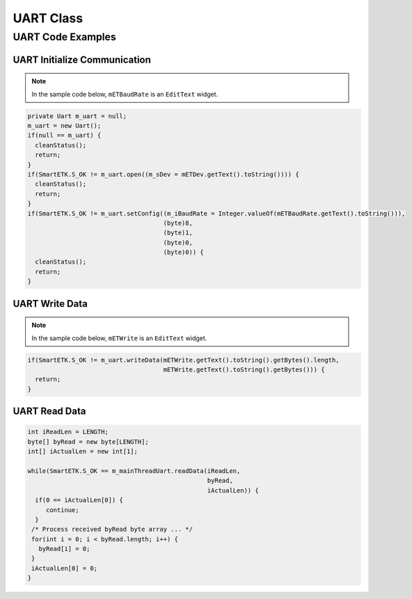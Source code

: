 .. _uart:

UART Class
==============

.. java:package:: com.viaembedded.smartetk.Uart

.. java:type:: class Uart

   Create a new UART object.

   .. code-block:: java

      Uart m_uart = new Uart();

.. java:method:: int open(String sDev)

   Open the specified UART device.

   :param String sDev: UART device name, for example ``ttyUSB0``.
   :return: :java:ref:`S_OK` if function succeeds
   :return: :java:ref:`E_UART_OPENFAIL` if failed to open the device
   :return: :java:ref:`E_UART_ALREADY_OPENED` if the device has already has been opened
   :return: :java:ref:`E_UART_TTY_BEEN_USED` if  the device has been used by other object
   :return: ``E_*`` otherwise, see :ref:`return`.

.. java:method:: int close()

   Close the UART device that is currently opened.

   :return: :java:ref:`S_OK` if function succeeds
   :return: ``E_*`` otherwise, see :ref:`return`.

.. java:type:: class UartConfig

   Class to contain the Uart configuration values for ``getConfig``.

   :param int iBaudRate: baud rate, for example ``115200``
   :param byte byDataBits: data bits, ``7`` for 7 data bits, ``8`` for 8 data bits
   :param byte byStopBits: stop bits, ``1`` for 1 stop bit, ``2`` for 2 stop bits
   :param byParity: parity, ``0`` for none, ``1`` for odd, ``2`` even parity
   :param byte byFlowControl: flow control, ``0`` for none, ``1`` for CTS/RTS flow control

.. java:method:: int setConfig(int iBaudRate, byte byDataBIts, byte byStopBits, byte byParity, byte byFlowCtrl)

   Configure an already opened UART device.

   :param int iBaudRate: baud rate, e.g. ``115200``
   :param byte byDataBits: data bits,  `7` for 7-bit data bits, ``8`` for 8-bit data bits
   :param byte byStopBits: stop bits, ``1`` for 1 stop bit, ``2``: 2 stop bits
   :param byte byParity: parity, ``0`` for none, ``1`` for odd, ``2`` for even parity
   :param byte byFlowControl: flow control, ``0`` for none, ``1`` for CTS/RTS flow control
   :return: :java:ref:`S_OK` if function succeeds
   :return: ``E_*`` otherwise, see :ref:`return`.

.. java:method:: int getConfig(UartConfig UC)

   Get the configurations of the opened Uart device and store them in passed UartConfig Class.

   :param UartConfig UC: Uart Configuration
   :return: :java:ref:`S_OK` if function succeeds
   :return: ``E_*`` otherwise, see :ref:`return`.

   Example:

   .. code-block:: java

      UartConfig UC = m_uart.new UartConfig();

      if (SmartETK.S_OK != m_uart.getConfig(UC)) {
        cleanStatus();
	return;
      }

.. java:method:: int setTimeout(boolean bEnable, int iTimeout)

   Set the timeout of the opened UART device.

   If ``bEnable`` is set to ``true``, the UART read method depends on the ``iTimeout`` value.
   If timeout is set to ``0`` then polling read is used, if ``1-255`` then the data is read with the corresponding timeout.

   If ``bEnable`` is set to ``false`` then blocking read is performed.

   :param boolean bEnable: ``true`` if enable the timeout function, ``false`` otherwise.
   :param int iTimeout: timeout value in multiples of 0.1 seconds, accepted range is 0 – 255 (0 - 25.5 seconds)
   :return: :java:ref:`S_OK` if function succeeds
   :return: ``E_*`` otherwise, see :ref:`return`.

.. java:method:: int getTimeout(Timeout T)

   Get the timeout configuration of the opened Uart device and store them in passed Timeout Class.

   :param Timeout T: timeout configuration
   :return: :java:ref:`S_OK` if function succeeds
   :return: ``E_*`` otherwise, see :ref:`return`.

   Example:

   .. code-block:: java

      Timeout T = m_uart.new Timeout();

      if(SmartETK.S_OK != m_uart.getTimeout(T)) {
        cleanStatus();
        return;
      }

.. java:type:: class ReturnChar

   :param boolean bEnable: enable or disable the termination character function
   :param byte byReturnChar: the termination character

.. java:method:: int setReturnChar(boolean bEnable, byte byReturnChar);

   Set the termination character of the opened UART device.

   If ``bEnable`` is ``true``, then read will block until a character equal to``byReturnChar`` is received,
   or read buffer is full. If ``bEnable`` is ``false`` then read will ignore byReturnChar checking when reading data.

   :param boolean bEnable: enable or disable the termination character function.
   :param byte byReturnChar: the termination character
   :return: :java:ref:`S_OK` if function succeeds
   :return: ``E_*`` otherwise, see :ref:`return`.

.. java:method:: int getReturnChar(ReturnChar RC);

   Get the termination character configuration of the opened Uart device and store them in passed ReturnChar Class.

   :param ReturnChar RC: termination character configuration
   :return: :java:ref:`S_OK` if function succeeds
   :return: ``E_*`` otherwise, see :ref:`return`.

   Example:

   .. code-block:: java

      ReturnChar RC = m_uart.new ReturnChar();
      if(SmartETK.S_OK != m_uart.getReturnChar(RC)) {
        cleanStatus();
        return;
      }

.. java:method:: int readData(int iReadLen, byte[] byRead, int[] iActualLen);

   Receive data from the opened UART device.

   :param int iReadLen: number of bytes to read, maximum 1024 bytes per transfer.
   :param byte[] byRead: pointer to the buffer pointer.
   :param int[] iActualLen: the actual number of bytes received
   :return: :java:ref:`S_OK` if function succeeds
   :return: ``E_*`` otherwise, see :ref:`return`.

.. java:method:: int writeData(int iWriteLen, byte[] byWrite);

   Send the data to the opened Uart device.

   :param int iWriteLen: number of bytes to transmit, maximum 1024 bytes per transfer.
   :param byte[] byWrite: pointer to data buffer.
   :return: :java:ref:`S_OK` if function succeeds
   :return: ``E_*`` otherwise, see :ref:`return`.

.. java:method:: int reset();

   Reset the opened or failed to open UART device. If the uart device has been used by other object,
   ``open()`` will return an ``E_UART_ALREADY_OPENED``. The object could call this reset function to
   release the UART resource and try to open the device again by calling ``open()``.

   :return: :java:ref:`S_OK` if function succeeds
   :return: ``E_*`` otherwise, see :ref:`return`.

UART Code Examples
------------------

UART Initialize Communication
^^^^^^^^^^^^^^^^^^^^^^^^^^^^^

.. note::

   In the sample code below, ``mETBaudRate`` is an ``EditText`` widget.

.. code-block:: java

   private Uart m_uart = null;
   m_uart = new Uart();
   if(null == m_uart) {
     cleanStatus();
     return;
   }
   if(SmartETK.S_OK != m_uart.open((m_sDev = mETDev.getText().toString()))) {
     cleanStatus();
     return;
   }
   if(SmartETK.S_OK != m_uart.setConfig((m_iBaudRate = Integer.valueOf(mETBaudRate.getText().toString())),
                                        (byte)8,
					(byte)1,
					(byte)0,
					(byte)0)) {
     cleanStatus();
     return;
   }

UART Write Data
^^^^^^^^^^^^^^^

.. note::

   In the sample code below, ``mETWrite`` is an ``EditText`` widget.

.. code-block:: java

   if(SmartETK.S_OK != m_uart.writeData(mETWrite.getText().toString().getBytes().length,
                                        mETWrite.getText().toString().getBytes())) {
     return;
   }

UART Read Data
^^^^^^^^^^^^^^

.. code-block:: java

   int iReadLen = LENGTH;
   byte[] byRead = new byte[LENGTH];
   int[] iActualLen = new int[1];

   while(SmartETK.S_OK == m_mainThreadUart.readData(iReadLen,
                                                    byRead,
						    iActualLen)) {
     if(0 == iActualLen[0]) {
        continue;
     }
    /* Process received byRead byte array ... */
    for(int i = 0; i < byRead.length; i++) {
      byRead[i] = 0;
    }
    iActualLen[0] = 0;
   }
